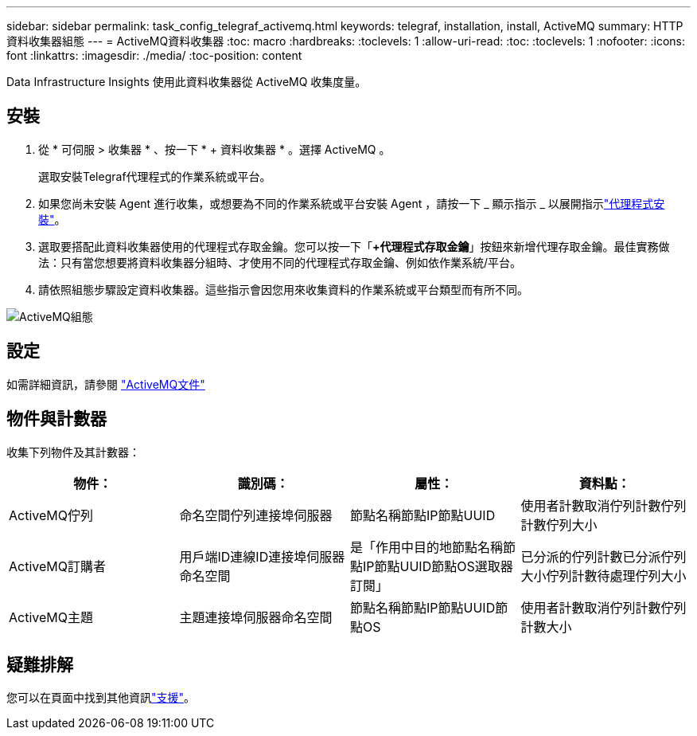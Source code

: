 ---
sidebar: sidebar 
permalink: task_config_telegraf_activemq.html 
keywords: telegraf, installation, install, ActiveMQ 
summary: HTTP 資料收集器組態 
---
= ActiveMQ資料收集器
:toc: macro
:hardbreaks:
:toclevels: 1
:allow-uri-read: 
:toc: 
:toclevels: 1
:nofooter: 
:icons: font
:linkattrs: 
:imagesdir: ./media/
:toc-position: content


[role="lead"]
Data Infrastructure Insights 使用此資料收集器從 ActiveMQ 收集度量。



== 安裝

. 從 * 可伺服 > 收集器 * 、按一下 * + 資料收集器 * 。選擇 ActiveMQ 。
+
選取安裝Telegraf代理程式的作業系統或平台。

. 如果您尚未安裝 Agent 進行收集，或想要為不同的作業系統或平台安裝 Agent ，請按一下 _ 顯示指示 _ 以展開指示link:task_config_telegraf_agent.html["代理程式安裝"]。
. 選取要搭配此資料收集器使用的代理程式存取金鑰。您可以按一下「*+代理程式存取金鑰*」按鈕來新增代理存取金鑰。最佳實務做法：只有當您想要將資料收集器分組時、才使用不同的代理程式存取金鑰、例如依作業系統/平台。
. 請依照組態步驟設定資料收集器。這些指示會因您用來收集資料的作業系統或平台類型而有所不同。


image:ActiveMQDCConfigWindows.png["ActiveMQ組態"]



== 設定

如需詳細資訊，請參閱 http://activemq.apache.org/getting-started.html["ActiveMQ文件"]



== 物件與計數器

收集下列物件及其計數器：

[cols="<.<,<.<,<.<,<.<"]
|===
| 物件： | 識別碼： | 屬性： | 資料點： 


| ActiveMQ佇列 | 命名空間佇列連接埠伺服器 | 節點名稱節點IP節點UUID | 使用者計數取消佇列計數佇列計數佇列大小 


| ActiveMQ訂購者 | 用戶端ID連線ID連接埠伺服器命名空間 | 是「作用中目的地節點名稱節點IP節點UUID節點OS選取器訂閱」 | 已分派的佇列計數已分派佇列大小佇列計數待處理佇列大小 


| ActiveMQ主題 | 主題連接埠伺服器命名空間 | 節點名稱節點IP節點UUID節點OS | 使用者計數取消佇列計數佇列計數大小 
|===


== 疑難排解

您可以在頁面中找到其他資訊link:concept_requesting_support.html["支援"]。
